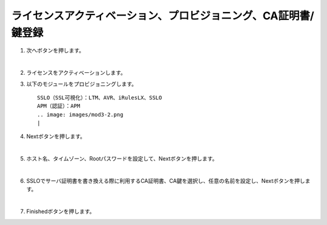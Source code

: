 ライセンスアクティベーション、プロビジョニング、CA証明書/鍵登録
=========================================================

#. 次へボタンを押します。

   .. image:: images/mod3-1.png
   |  
#. ライセンスをアクティベーションします。
      
#. 以下のモジュールをプロビジョニングします。
   :: 
      SSLO（SSL可視化）：LTM、AVR、iRulesLX、SSLO
      APM（認証）：APM
      .. image: images/mod3-2.png
      |  
#. Nextボタンを押します。
   
   .. image:: images/mod3-3.png
   |  
#. ホスト名、タイムゾーン、Rootパスワードを設定して、Nextボタンを押します。
   
   .. image:: images/mod3-4.png
   |  
#. SSLOでサーバ証明書を書き換える際に利用するCA証明書、CA鍵を選択し、任意の名前を設定し、Nextボタンを押します。
   
   .. image:: images/mod3-5.png
   |  
#. Finishedボタンを押します。
   
   .. image:: images/mod3-6.png





